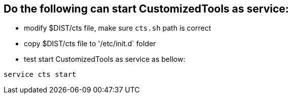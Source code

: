 Do the following can start CustomizedTools as service:
------------------------------------------------------

* modify $DIST/cts file, make sure `cts.sh` path is correct

* copy $DIST/cts file to '/etc/init.d` folder

* test start CustomizedTools as service as bellow:
----
service cts start
----
